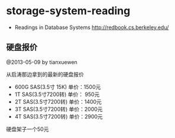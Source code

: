 * storage-system-reading
#+OPTIONS: H:4

   - Readings in Database Systems http://redbook.cs.berkeley.edu/

** 硬盘报价
@2013-05-09 by tianxuewen

从启涛那边拿到的最新的硬盘报价
   - 600G SAS(3.5寸 15K) 单价：1500元
   - 1T SAS(3.5寸7200转) 单价： 950元
   - 2T SAS(3.5寸7200转) 单价：1400元
   - 3T SAS(3.5寸7200转) 单价：2000元
   - 4T SAS(3.5寸7200转) 单价：2900元
硬盘架子一个50元


